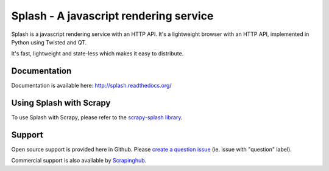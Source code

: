 =======================================
Splash - A javascript rendering service
=======================================

.. image:: https://img.shields.io/travis/scrapinghub/splash/master.svg
   :alt: Build Status
   :target: https://travis-ci.org/scrapinghub/splash

.. image:: https://img.shields.io/codecov/c/github/scrapinghub/splash/master.svg
   :alt: Coverage report
   :target: http://codecov.io/github/scrapinghub/splash?branch=master

.. image:: https://img.shields.io/badge/GITTER-join%20chat-green.svg
   :alt: Join the chat at https://gitter.im/scrapinghub/splash
   :target: https://gitter.im/scrapinghub/splash

Splash is a javascript rendering service with an HTTP API. It's a lightweight
browser with an HTTP API, implemented in Python using Twisted and QT.

It's fast, lightweight and state-less which makes it easy to distribute.

Documentation
-------------

Documentation is available here:
http://splash.readthedocs.org/

Using Splash with Scrapy
------------------------

To use Splash with Scrapy, please refer to the `scrapy-splash library`_.

Support
-------

Open source support is provided here in Github. Please `create a question
issue`_ (ie. issue with "question" label).

Commercial support is also available by `Scrapinghub`_.

.. _create a question issue: https://github.com/scrapinghub/splash/issues/new?labels=question
.. _Scrapinghub: http://scrapinghub.com
.. _scrapy-splash library: https://github.com/scrapy-plugins/scrapy-splash
